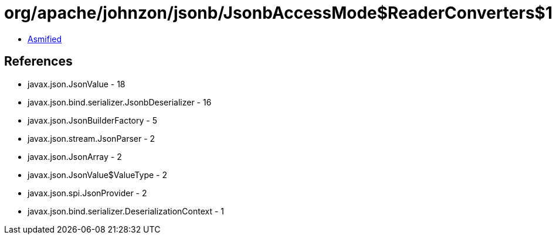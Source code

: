 = org/apache/johnzon/jsonb/JsonbAccessMode$ReaderConverters$1.class

 - link:JsonbAccessMode$ReaderConverters$1-asmified.java[Asmified]

== References

 - javax.json.JsonValue - 18
 - javax.json.bind.serializer.JsonbDeserializer - 16
 - javax.json.JsonBuilderFactory - 5
 - javax.json.stream.JsonParser - 2
 - javax.json.JsonArray - 2
 - javax.json.JsonValue$ValueType - 2
 - javax.json.spi.JsonProvider - 2
 - javax.json.bind.serializer.DeserializationContext - 1
